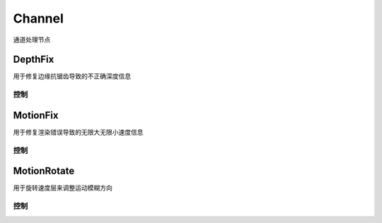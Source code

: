 Channel
=======
通道处理节点

|DepthFix_icon| DepthFix
----------------------------

.. image:: DepthFix_node.png

用于修复边缘抗锯齿导致的不正确深度信息

控制
****************

.. image:: DepthFix_panel.png

|MotionFix_icon| MotionFix
--------------------------------------

.. image:: MotionFix_node.png

用于修复渲染错误导致的无限大无限小速度信息

控制
****************

.. image:: MotionFix_panel.png

MotionRotate
------------

.. image:: MotionRotate_node.png

用于旋转速度层来调整运动模糊方向

控制
****************

.. image:: MotionRotate_panel.png

.. |DepthFix_icon| image:: DepthFix_icon.png

.. |MotionFix_icon| image:: MotionFix_icon.png

